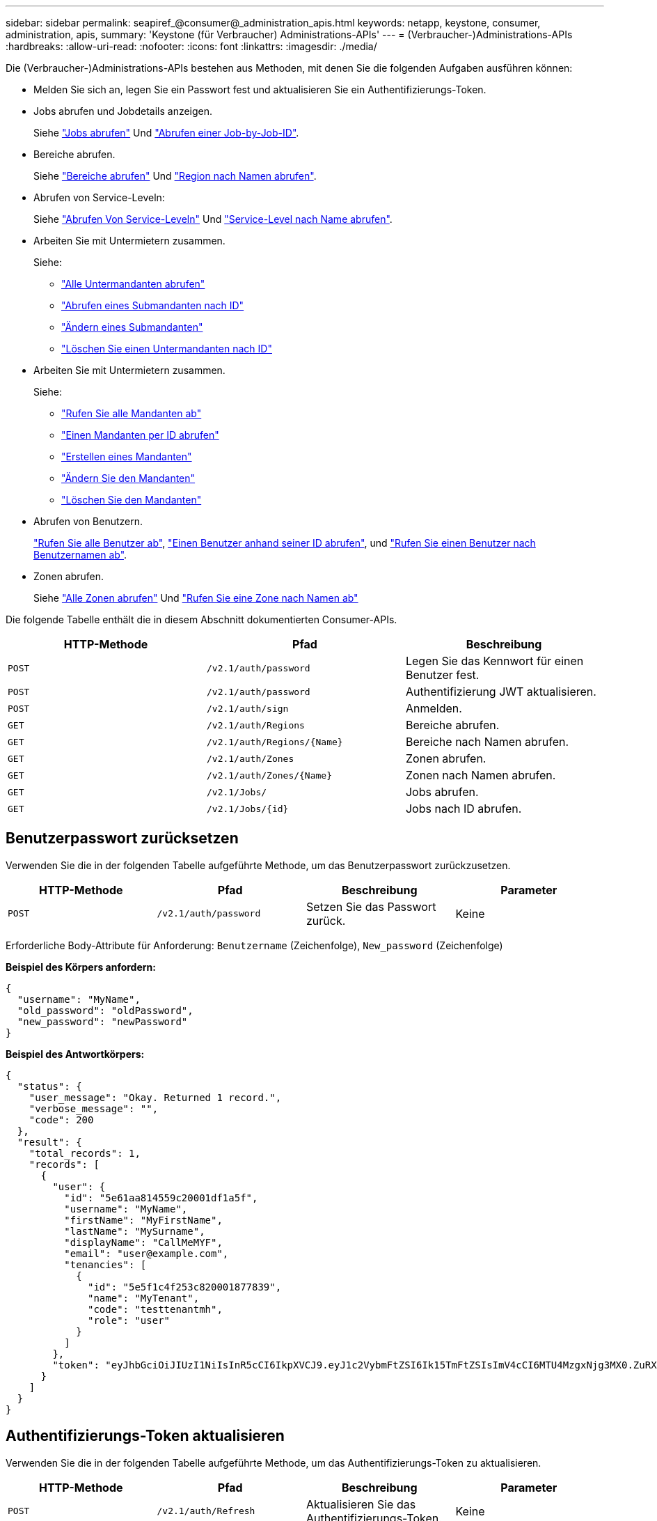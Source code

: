 ---
sidebar: sidebar 
permalink: seapiref_@consumer@_administration_apis.html 
keywords: netapp, keystone, consumer, administration, apis, 
summary: 'Keystone (für Verbraucher) Administrations-APIs' 
---
= (Verbraucher-)Administrations-APIs
:hardbreaks:
:allow-uri-read: 
:nofooter: 
:icons: font
:linkattrs: 
:imagesdir: ./media/


[role="lead"]
Die (Verbraucher-)Administrations-APIs bestehen aus Methoden, mit denen Sie die folgenden Aufgaben ausführen können:

* Melden Sie sich an, legen Sie ein Passwort fest und aktualisieren Sie ein Authentifizierungs-Token.
* Jobs abrufen und Jobdetails anzeigen.
+
Siehe link:seapiref_jobs.html#retrieve-jobs["Jobs abrufen"] Und link:seapiref_jobs.html#retrieve-a-job-by-job-id["Abrufen einer Job-by-Job-ID"].

* Bereiche abrufen.
+
Siehe link:seapiref_regions.html#retrieve-regions["Bereiche abrufen"] Und link:seapiref_regions.html#retrieve-a-region-by-name["Region nach Namen abrufen"].

* Abrufen von Service-Leveln:
+
Siehe link:seapiref_service_levels.html#retrieve-service-levels["Abrufen Von Service-Leveln"] Und link:seapiref_service_levels.html#retrieve-service-levels-by-name["Service-Level nach Name abrufen"].

* Arbeiten Sie mit Untermietern zusammen.
+
Siehe:

+
** link:seapiref_subtenants.html#retrieve-all-subtenants["Alle Untermandanten abrufen"]
** link:seapiref_subtenants.html#retrieve-a-subtenant-by-id["Abrufen eines Submandanten nach ID"]
** link:seapiref_subtenants.html#modify-a-subtenant-by-id["Ändern eines Submandanten"]
** link:seapiref_subtenants.html#delete-a-subtenant-by-id["Löschen Sie einen Untermandanten nach ID"]


* Arbeiten Sie mit Untermietern zusammen.
+
Siehe:

+
** link:seapiref_tenants.html#retrieve-all-tenants["Rufen Sie alle Mandanten ab"]
** link:seapiref_tenants.html#retrieve-a-tenant-by-id["Einen Mandanten per ID abrufen"]
** link:seapiref_tenants.html#create-a-tenant["Erstellen eines Mandanten"]
** link:seapiref_tenants.html#modify-the-tenant["Ändern Sie den Mandanten"]
** link:seapiref_tenants.html#delete-the-tenant["Löschen Sie den Mandanten"]


* Abrufen von Benutzern.
+
link:seapiref_users.html#retrieve-all-users["Rufen Sie alle Benutzer ab"], link:seapiref_users.html#retrieve-a-user-by-id["Einen Benutzer anhand seiner ID abrufen"], und link:seapiref_users.html#retrieve-a-user-by-user-name["Rufen Sie einen Benutzer nach Benutzernamen ab"].

* Zonen abrufen.
+
Siehe link:seapiref_zones.html#retrieve-all-zones["Alle Zonen abrufen"] Und link:seapiref_zones.html#retrieve-a-zone-by-name["Rufen Sie eine Zone nach Namen ab"]



Die folgende Tabelle enthält die in diesem Abschnitt dokumentierten Consumer-APIs.

|===
| HTTP-Methode | Pfad | Beschreibung 


| `POST` | `/v2.1/auth/password` | Legen Sie das Kennwort für einen Benutzer fest. 


| `POST` | `/v2.1/auth/password` | Authentifizierung JWT aktualisieren. 


| `POST` | `/v2.1/auth/sign` | Anmelden. 


| `GET` | `/v2.1/auth/Regions` | Bereiche abrufen. 


| `GET` | `/v2.1/auth/Regions/{Name}` | Bereiche nach Namen abrufen. 


| `GET` | `/v2.1/auth/Zones` | Zonen abrufen. 


| `GET` | `/v2.1/auth/Zones/{Name}` | Zonen nach Namen abrufen. 


| `GET` | `/v2.1/Jobs/` | Jobs abrufen. 


| `GET` | `/v2.1/Jobs/{id}` | Jobs nach ID abrufen. 
|===


== Benutzerpasswort zurücksetzen

Verwenden Sie die in der folgenden Tabelle aufgeführte Methode, um das Benutzerpasswort zurückzusetzen.

|===
| HTTP-Methode | Pfad | Beschreibung | Parameter 


| `POST` | `/v2.1/auth/password` | Setzen Sie das Passwort zurück. | Keine 
|===
Erforderliche Body-Attribute für Anforderung: `Benutzername` (Zeichenfolge), `New_password` (Zeichenfolge)

*Beispiel des Körpers anfordern:*

....
{
  "username": "MyName",
  "old_password": "oldPassword",
  "new_password": "newPassword"
}
....
*Beispiel des Antwortkörpers:*

....
{
  "status": {
    "user_message": "Okay. Returned 1 record.",
    "verbose_message": "",
    "code": 200
  },
  "result": {
    "total_records": 1,
    "records": [
      {
        "user": {
          "id": "5e61aa814559c20001df1a5f",
          "username": "MyName",
          "firstName": "MyFirstName",
          "lastName": "MySurname",
          "displayName": "CallMeMYF",
          "email": "user@example.com",
          "tenancies": [
            {
              "id": "5e5f1c4f253c820001877839",
              "name": "MyTenant",
              "code": "testtenantmh",
              "role": "user"
            }
          ]
        },
        "token": "eyJhbGciOiJIUzI1NiIsInR5cCI6IkpXVCJ9.eyJ1c2VybmFtZSI6Ik15TmFtZSIsImV4cCI6MTU4MzgxNjg3MX0.ZuRXjDPVtc2pH-e9wqgmszVKCBYS2PLqux2YwQ5uoAM"
      }
    ]
  }
}
....


== Authentifizierungs-Token aktualisieren

Verwenden Sie die in der folgenden Tabelle aufgeführte Methode, um das Authentifizierungs-Token zu aktualisieren.

|===
| HTTP-Methode | Pfad | Beschreibung | Parameter 


| `POST` | `/v2.1/auth/Refresh` | Aktualisieren Sie das Authentifizierungs-Token. | Keine 
|===
Erforderliche Body-Attribute für Anforderung: `none`

*Beispiel des Körpers anfordern:*

....
none
....
*Beispiel des Antwortkörpers:*

....
{
  "status": {
    "user_message": "Okay. Returned 1 record.",
    "verbose_message": "",
    "code": 200
  },
  "result": {
    "total_records": 1,
    "records": [
      {
        "user": {
          "id": "5d914547869caefed0f3a00c",
          "username": "myusername",
          "firstName": "myfirstname",
          "lastName": "",
          "displayName": "Myfirstname Mysurname",
          "email": "",
          "tenancies": [
            {
              "id": "5d914499869caefed0f39eee",
              "name": "MyOrg",
              "code": "myorg",
              "role": "admin"
            },
            {
              "id": "5d9417aa869caefed0f7b4f9",
              "name": "ABCsafe",
              "code": "abcsafe",
              "role": "admin"
            }
          ]
        },
        "token": "eyJhbGciOiJIUzI1NiIsInR5cCI6IkpXVCJ9.eyJ1c2VybmFtZSI6ImVsbGlvdCIsImV4cCI6MTU4MzgxNzA2N30.FdKD3QhPoNdWdbMfZ0bzCMTHluIt6HNP311F482K9AY"
      }
    ]
  }
}
....


== Anmelden

Melden Sie sich mit der in der folgenden Tabelle aufgeführten Methode an.

|===
| HTTP-Methode | Pfad | Beschreibung | Parameter 


| `POST` | `/v2.1/auth/sign` | Melden Sie sich als Benutzer an. | Keine 
|===
Erforderliche Body-Attribute für Anforderung: `Benutzername` (Zeichenfolge), `New_password` (Zeichenfolge)

*Beispiel des Körpers anfordern:*

....
{
  "username": "MyName",
  "password": "newPassword"
}
....
*Beispiel des Antwortkörpers:*

....
{
  "status": {
    "user_message": "Authentication succeeeded.",
    "verbose_message": "",
    "code": 200
  },
  "result": {
    "total_records": 1,
    "records": [
      {
        "user": {
          "id": "5e61aa814559c20001df1a5f",
          "username": "MyName",
          "firstName": "MyFirstName",
          "lastName": "MySurname",
          "displayName": "CallMeMYF",
          "email": "user@example.com",
          "tenancies": [
            {
              "id": "5e5f1c4f253c820001877839",
              "name": "MyTenant",
              "code": "testtenantmh",
              "role": "user"
            }
          ]
        },
        "token": "eyJhbGciOiJIUzI1NiIsInR5cCI6IkpXVCJ9.eyJ1c2VybmFtZSI6Ik15TmFtZSIsImV4cCI6MTU4MzgxNzQwMH0._u_UyYrzg_RewF-9ClIGoKQhfZYWrixZYBrsj1kh1hI"
      }
    ]
  }
}
....